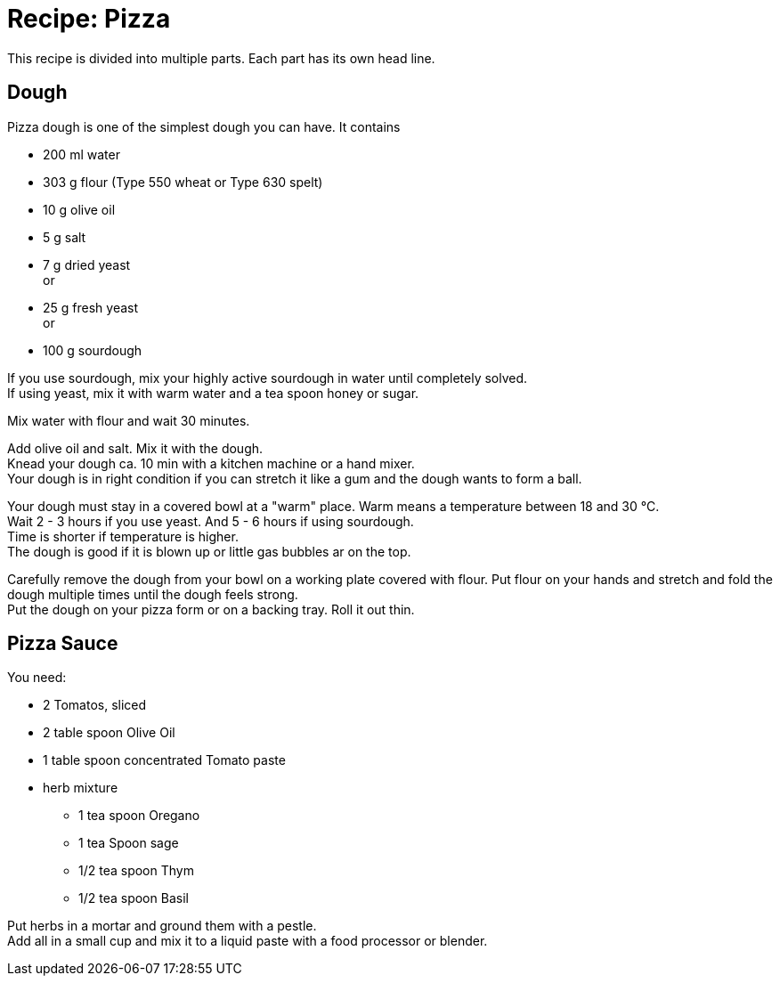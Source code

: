 = Recipe: Pizza 

This recipe is divided into multiple parts. Each part has its own head line.

== Dough

Pizza dough is one of the simplest dough you can have. It contains 

* 200 ml water
* 303 g flour (Type 550 wheat or Type 630 spelt)
* 10 g olive oil
* 5 g salt
* 7 g dried yeast +
  or 
* 25 g fresh yeast +
  or 
* 100 g sourdough

If you use sourdough, mix your highly active sourdough in water until 
completely solved. +
If using yeast, mix it with warm water and a tea spoon honey or sugar.

Mix water with flour and wait 30 minutes.

Add olive oil and salt. Mix it with the dough. +
Knead your dough ca. 10 min with a kitchen machine or a hand mixer. +
Your dough is in right condition if you can stretch it like a gum and the dough
wants to form a ball.

Your dough must stay in a covered bowl at a "warm" place. Warm means a 
temperature between 18 and 30 °C. +
Wait 2 - 3 hours if you use yeast. And 5 - 6 hours if using sourdough. +
Time is shorter if temperature is higher. +
The dough is good if it is blown up or little gas bubbles ar on the top.

Carefully remove the dough from your bowl on a working plate covered with 
flour. Put flour on your hands and stretch and fold the dough multiple times
until the dough feels strong. +
Put the dough on your pizza form or on a backing tray. Roll it out thin.


== Pizza Sauce

You need:

* 2 Tomatos, sliced
* 2 table spoon Olive Oil
* 1 table spoon concentrated Tomato paste
* herb mixture
** 1 tea spoon Oregano
** 1 tea Spoon sage
** 1/2 tea spoon Thym
** 1/2 tea spoon Basil

Put herbs in a mortar and ground them with a pestle. +
Add all in a small cup and mix it to a liquid paste with a food processor or 
blender.
